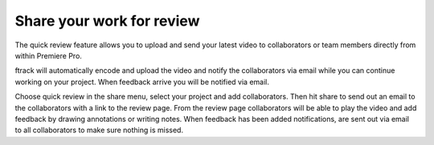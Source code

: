 ..
    :copyright: Copyright (c) 2016 ftrack

.. _premiere/quick_review:

**************************
Share your work for review
**************************

The quick review feature allows you to upload and send your latest video to
collaborators or team members directly from within Premiere Pro.

ftrack will automatically encode and upload the video and notify the
collaborators via email while you can continue working on your project. When
feedback arrive you will be notified via email.

Choose quick review in the share menu, select your project and add
collaborators. Then hit share to send out an email to the collaborators with a
link to the review page. From the review page collaborators will be able to play
the video and add feedback by drawing annotations or writing notes. When
feedback has been added notifications, are sent out via email to all
collaborators to make sure nothing is missed.
